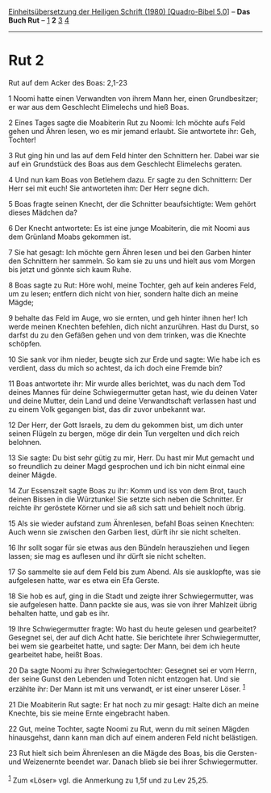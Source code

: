 :PROPERTIES:
:ID:       89175a69-dcc2-4281-9299-90326d8a203c
:END:
<<navbar>>
[[../index.html][Einheitsübersetzung der Heiligen Schrift (1980)
[Quadro-Bibel 5.0]]] -- *Das Buch Rut* -- [[file:Rut_1.html][1]] *2*
[[file:Rut_3.html][3]] [[file:Rut_4.html][4]]

--------------

* Rut 2
  :PROPERTIES:
  :CUSTOM_ID: rut-2
  :END:

<<verses>>

<<v1>>
**** Rut auf dem Acker des Boas: 2,1-23
     :PROPERTIES:
     :CUSTOM_ID: rut-auf-dem-acker-des-boas-21-23
     :END:
1 Noomi hatte einen Verwandten von ihrem Mann her, einen Grundbesitzer;
er war aus dem Geschlecht Elimelechs und hieß Boas.

<<v2>>
2 Eines Tages sagte die Moabiterin Rut zu Noomi: Ich möchte aufs Feld
gehen und Ähren lesen, wo es mir jemand erlaubt. Sie antwortete ihr:
Geh, Tochter!

<<v3>>
3 Rut ging hin und las auf dem Feld hinter den Schnittern her. Dabei war
sie auf ein Grundstück des Boas aus dem Geschlecht Elimelechs geraten.

<<v4>>
4 Und nun kam Boas von Betlehem dazu. Er sagte zu den Schnittern: Der
Herr sei mit euch! Sie antworteten ihm: Der Herr segne dich.

<<v5>>
5 Boas fragte seinen Knecht, der die Schnitter beaufsichtigte: Wem
gehört dieses Mädchen da?

<<v6>>
6 Der Knecht antwortete: Es ist eine junge Moabiterin, die mit Noomi aus
dem Grünland Moabs gekommen ist.

<<v7>>
7 Sie hat gesagt: Ich möchte gern Ähren lesen und bei den Garben hinter
den Schnittern her sammeln. So kam sie zu uns und hielt aus vom Morgen
bis jetzt und gönnte sich kaum Ruhe.

<<v8>>
8 Boas sagte zu Rut: Höre wohl, meine Tochter, geh auf kein anderes
Feld, um zu lesen; entfern dich nicht von hier, sondern halte dich an
meine Mägde;

<<v9>>
9 behalte das Feld im Auge, wo sie ernten, und geh hinter ihnen her! Ich
werde meinen Knechten befehlen, dich nicht anzurühren. Hast du Durst, so
darfst du zu den Gefäßen gehen und von dem trinken, was die Knechte
schöpfen.

<<v10>>
10 Sie sank vor ihm nieder, beugte sich zur Erde und sagte: Wie habe ich
es verdient, dass du mich so achtest, da ich doch eine Fremde bin?

<<v11>>
11 Boas antwortete ihr: Mir wurde alles berichtet, was du nach dem Tod
deines Mannes für deine Schwiegermutter getan hast, wie du deinen Vater
und deine Mutter, dein Land und deine Verwandtschaft verlassen hast und
zu einem Volk gegangen bist, das dir zuvor unbekannt war.

<<v12>>
12 Der Herr, der Gott Israels, zu dem du gekommen bist, um dich unter
seinen Flügeln zu bergen, möge dir dein Tun vergelten und dich reich
belohnen.

<<v13>>
13 Sie sagte: Du bist sehr gütig zu mir, Herr. Du hast mir Mut gemacht
und so freundlich zu deiner Magd gesprochen und ich bin nicht einmal
eine deiner Mägde.

<<v14>>
14 Zur Essenszeit sagte Boas zu ihr: Komm und iss von dem Brot, tauch
deinen Bissen in die Würztunke! Sie setzte sich neben die Schnitter. Er
reichte ihr geröstete Körner und sie aß sich satt und behielt noch
übrig.

<<v15>>
15 Als sie wieder aufstand zum Ährenlesen, befahl Boas seinen Knechten:
Auch wenn sie zwischen den Garben liest, dürft ihr sie nicht schelten.

<<v16>>
16 Ihr sollt sogar für sie etwas aus den Bündeln herausziehen und liegen
lassen; sie mag es auflesen und ihr dürft sie nicht schelten.

<<v17>>
17 So sammelte sie auf dem Feld bis zum Abend. Als sie ausklopfte, was
sie aufgelesen hatte, war es etwa ein Efa Gerste.

<<v18>>
18 Sie hob es auf, ging in die Stadt und zeigte ihrer Schwiegermutter,
was sie aufgelesen hatte. Dann packte sie aus, was sie von ihrer
Mahlzeit übrig behalten hatte, und gab es ihr.

<<v19>>
19 Ihre Schwiegermutter fragte: Wo hast du heute gelesen und gearbeitet?
Gesegnet sei, der auf dich Acht hatte. Sie berichtete ihrer
Schwiegermutter, bei wem sie gearbeitet hatte, und sagte: Der Mann, bei
dem ich heute gearbeitet habe, heißt Boas.

<<v20>>
20 Da sagte Noomi zu ihrer Schwiegertochter: Gesegnet sei er vom Herrn,
der seine Gunst den Lebenden und Toten nicht entzogen hat. Und sie
erzählte ihr: Der Mann ist mit uns verwandt, er ist einer unserer Löser.
^{[[#fn1][1]]}

<<v21>>
21 Die Moabiterin Rut sagte: Er hat noch zu mir gesagt: Halte dich an
meine Knechte, bis sie meine Ernte eingebracht haben.

<<v22>>
22 Gut, meine Tochter, sagte Noomi zu Rut, wenn du mit seinen Mägden
hinausgehst, dann kann man dich auf einem anderen Feld nicht belästigen.

<<v23>>
23 Rut hielt sich beim Ährenlesen an die Mägde des Boas, bis die
Gersten- und Weizenernte beendet war. Danach blieb sie bei ihrer
Schwiegermutter.\\
\\

^{[[#fnm1][1]]} Zum «Löser» vgl. die Anmerkung zu 1,5f und zu Lev 25,25.
